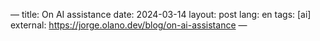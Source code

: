 ---
title: On AI assistance
date: 2024-03-14
layout: post
lang: en
tags: [ai]
external: https://jorge.olano.dev/blog/on-ai-assistance
---
#+OPTIONS: toc:nil num:nil
#+LANGUAGE: en
